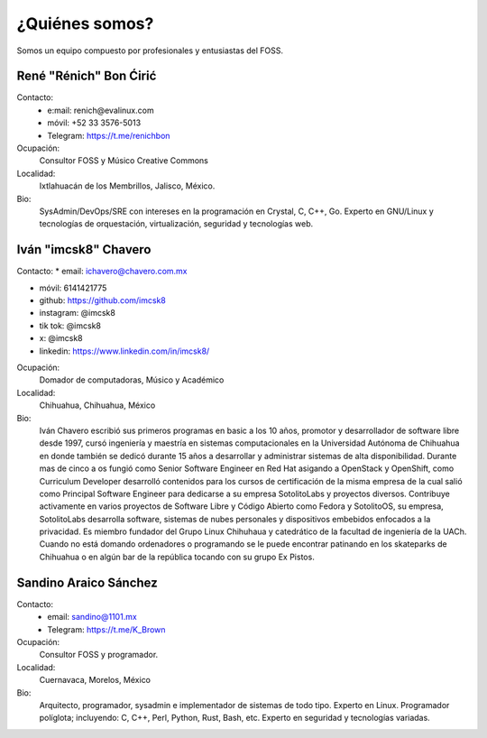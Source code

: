 .. _quién:

¿Quiénes somos?
===============
Somos un equipo compuesto por profesionales y entusiastas del FOSS.

René "Rénich" Bon Ćirić
-----------------------
Contacto:
    * e:mail: renich@evalinux.com

    * móvil: +52 33 3576-5013

    * Telegram: https://t.me/renichbon

Ocupación:
    Consultor FOSS y Músico Creative Commons

Localidad:
    Ixtlahuacán de los Membrillos, Jalisco, México.

Bio:
    SysAdmin/DevOps/SRE con intereses en la programación en Crystal, C, C++, Go. Experto en GNU/Linux y tecnologías de orquestación,
    virtualización, seguridad y tecnologías web.

Iván "imcsk8" Chavero
---------------------
Contacto:
* email: ichavero@chavero.com.mx

* móvil: 6141421775

* github: https://github.com/imcsk8

* instagram: @imcsk8

* tik tok: @imcsk8

* x: @imcsk8

* linkedin: https://www.linkedin.com/in/imcsk8/

Ocupación:
    Domador de computadoras, Músico y Académico

Localidad:
    Chihuahua, Chihuahua, México

Bio:
    Iván Chavero escribió sus primeros programas en basic a los 10 años, promotor y desarrollador de software libre desde 1997,
    cursó ingeniería y maestría en sistemas computacionales en la Universidad Autónoma de Chihuahua en donde también se dedicó
    durante 15 años a desarrollar y administrar sistemas de alta disponibilidad. Durante mas de cinco a os fungió como Senior
    Software Engineer en Red Hat asigando a OpenStack y OpenShift, como Curriculum Developer desarrolló contenidos para los cursos
    de certificación de la misma empresa de la cual salió como Principal Software Engineer para dedicarse a su empresa SotolitoLabs
    y proyectos diversos. Contribuye activamente en varios proyectos de Software Libre y Código Abierto como Fedora y SotolitoOS, su
    empresa, SotolitoLabs desarrolla software, sistemas de nubes personales y dispositivos embebidos enfocados a la privacidad. Es
    miembro fundador del Grupo Linux Chihuhaua y catedrático de la facultad de ingeniería de la UACh. Cuando no está domando
    ordenadores o programando se le puede encontrar patinando en los skateparks de Chihuahua o en algún bar de la república tocando
    con su grupo Ex Pistos.


Sandino Araico Sánchez
----------------------
Contacto:
    * email: sandino@1101.mx

    * Telegram: https://t.me/K_Brown

Ocupación:
    Consultor FOSS y programador.

Localidad:
    Cuernavaca, Morelos, México

Bio:
    Arquitecto, programador, sysadmin e implementador de sistemas de todo tipo. Experto en Linux. Programador políglota; incluyendo:
    C, C++, Perl, Python, Rust, Bash, etc. Experto en seguridad y tecnologías variadas.

